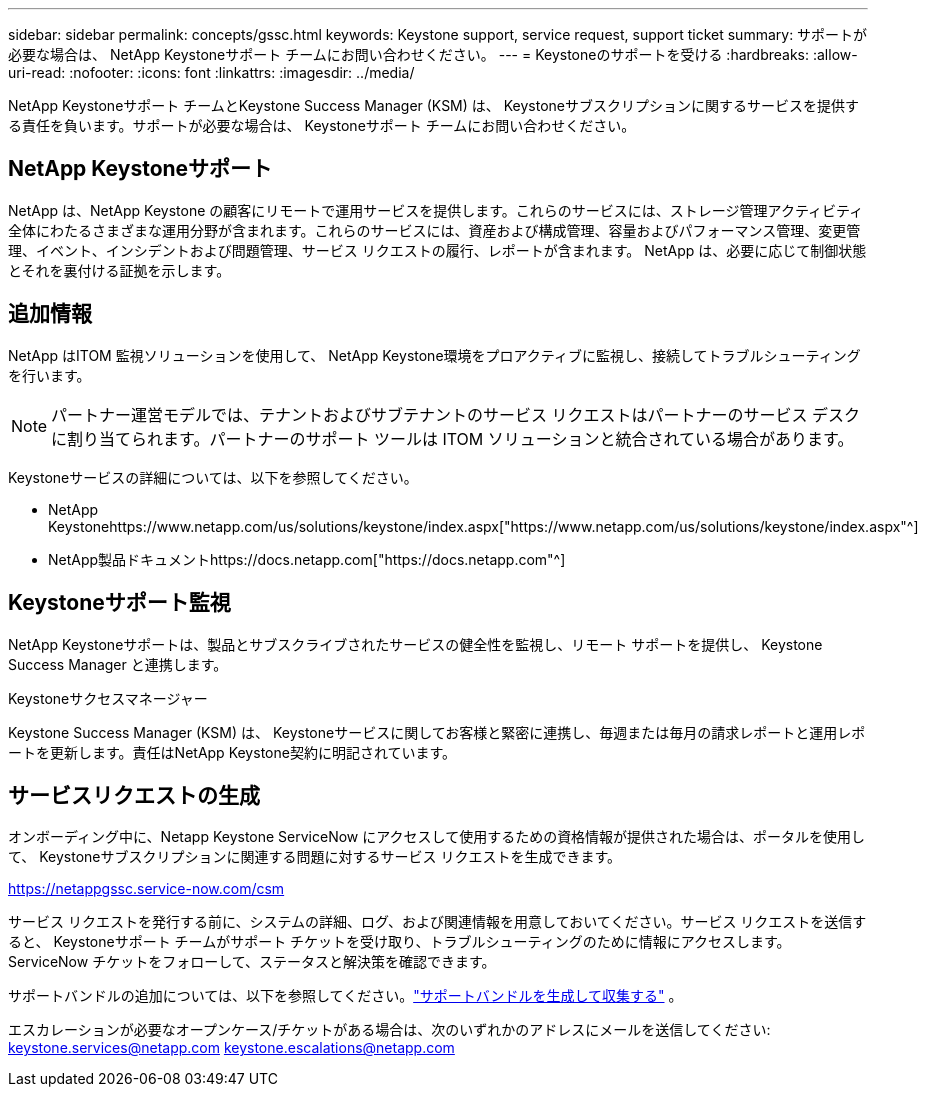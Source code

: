 ---
sidebar: sidebar 
permalink: concepts/gssc.html 
keywords: Keystone support, service request, support ticket 
summary: サポートが必要な場合は、 NetApp Keystoneサポート チームにお問い合わせください。 
---
= Keystoneのサポートを受ける
:hardbreaks:
:allow-uri-read: 
:nofooter: 
:icons: font
:linkattrs: 
:imagesdir: ../media/


[role="lead"]
NetApp Keystoneサポート チームとKeystone Success Manager (KSM) は、 Keystoneサブスクリプションに関するサービスを提供する責任を負います。サポートが必要な場合は、 Keystoneサポート チームにお問い合わせください。



== NetApp Keystoneサポート

NetApp は、NetApp Keystone の顧客にリモートで運用サービスを提供します。これらのサービスには、ストレージ管理アクティビティ全体にわたるさまざまな運用分野が含まれます。これらのサービスには、資産および構成管理、容量およびパフォーマンス管理、変更管理、イベント、インシデントおよび問題管理、サービス リクエストの履行、レポートが含まれます。  NetApp は、必要に応じて制御状態とそれを裏付ける証拠を示します。



== 追加情報

NetApp はITOM 監視ソリューションを使用して、 NetApp Keystone環境をプロアクティブに監視し、接続してトラブルシューティングを行います。


NOTE: パートナー運営モデルでは、テナントおよびサブテナントのサービス リクエストはパートナーのサービス デスクに割り当てられます。パートナーのサポート ツールは ITOM ソリューションと統合されている場合があります。

Keystoneサービスの詳細については、以下を参照してください。

* NetApp Keystonehttps://www.netapp.com/us/solutions/keystone/index.aspx["https://www.netapp.com/us/solutions/keystone/index.aspx"^]
* NetApp製品ドキュメントhttps://docs.netapp.com["https://docs.netapp.com"^]




== Keystoneサポート監視

NetApp Keystoneサポートは、製品とサブスクライブされたサービスの健全性を監視し、リモート サポートを提供し、 Keystone Success Manager と連携します。

.Keystoneサクセスマネージャー
Keystone Success Manager (KSM) は、 Keystoneサービスに関してお客様と緊密に連携し、毎週または毎月の請求レポートと運用レポートを更新します。責任はNetApp Keystone契約に明記されています。



== サービスリクエストの生成

オンボーディング中に、Netapp Keystone ServiceNow にアクセスして使用するための資格情報が提供された場合は、ポータルを使用して、 Keystoneサブスクリプションに関連する問題に対するサービス リクエストを生成できます。

https://netappgssc.service-now.com/csm[]

サービス リクエストを発行する前に、システムの詳細、ログ、および関連情報を用意しておいてください。サービス リクエストを送信すると、 Keystoneサポート チームがサポート チケットを受け取り、トラブルシューティングのために情報にアクセスします。  ServiceNow チケットをフォローして、ステータスと解決策を確認できます。

サポートバンドルの追加については、以下を参照してください。link:../installation/monitor-health.html["サポートバンドルを生成して収集する"] 。

エスカレーションが必要なオープンケース/チケットがある場合は、次のいずれかのアドレスにメールを送信してください: keystone.services@netapp.com keystone.escalations@netapp.com
